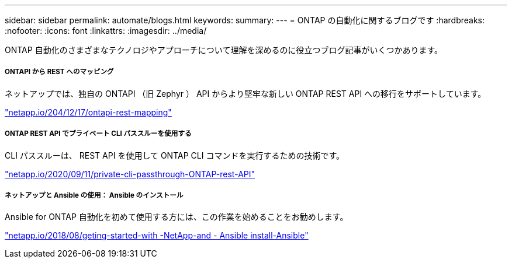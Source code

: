 ---
sidebar: sidebar 
permalink: automate/blogs.html 
keywords:  
summary:  
---
= ONTAP の自動化に関するブログです
:hardbreaks:
:nofooter: 
:icons: font
:linkattrs: 
:imagesdir: ../media/


[role="lead"]
ONTAP 自動化のさまざまなテクノロジやアプローチについて理解を深めるのに役立つブログ記事がいくつかあります。



===== ONTAPI から REST へのマッピング

ネットアップでは、独自の ONTAPI （旧 Zephyr ） API からより堅牢な新しい ONTAP REST API への移行をサポートしています。

https://netapp.io/2020/12/17/ontapi-to-rest-mapping/["netapp.io/204/12/17/ontapi-rest-mapping"^]



===== ONTAP REST API でプライベート CLI パススルーを使用する

CLI パススルーは、 REST API を使用して ONTAP CLI コマンドを実行するための技術です。

https://netapp.io/2020/11/09/private-cli-passthrough-ontap-rest-api/["netapp.io/2020/09/11/private-cli-passthrough-ONTAP-rest-API"^]



===== ネットアップと Ansible の使用： Ansible のインストール

Ansible for ONTAP 自動化を初めて使用する方には、この作業を始めることをお勧めします。

https://netapp.io/2018/10/08/getting-started-with-netapp-and-ansible-install-ansible["netapp.io/2018/08/geting-started-with -NetApp-and - Ansible install-Ansible"]
